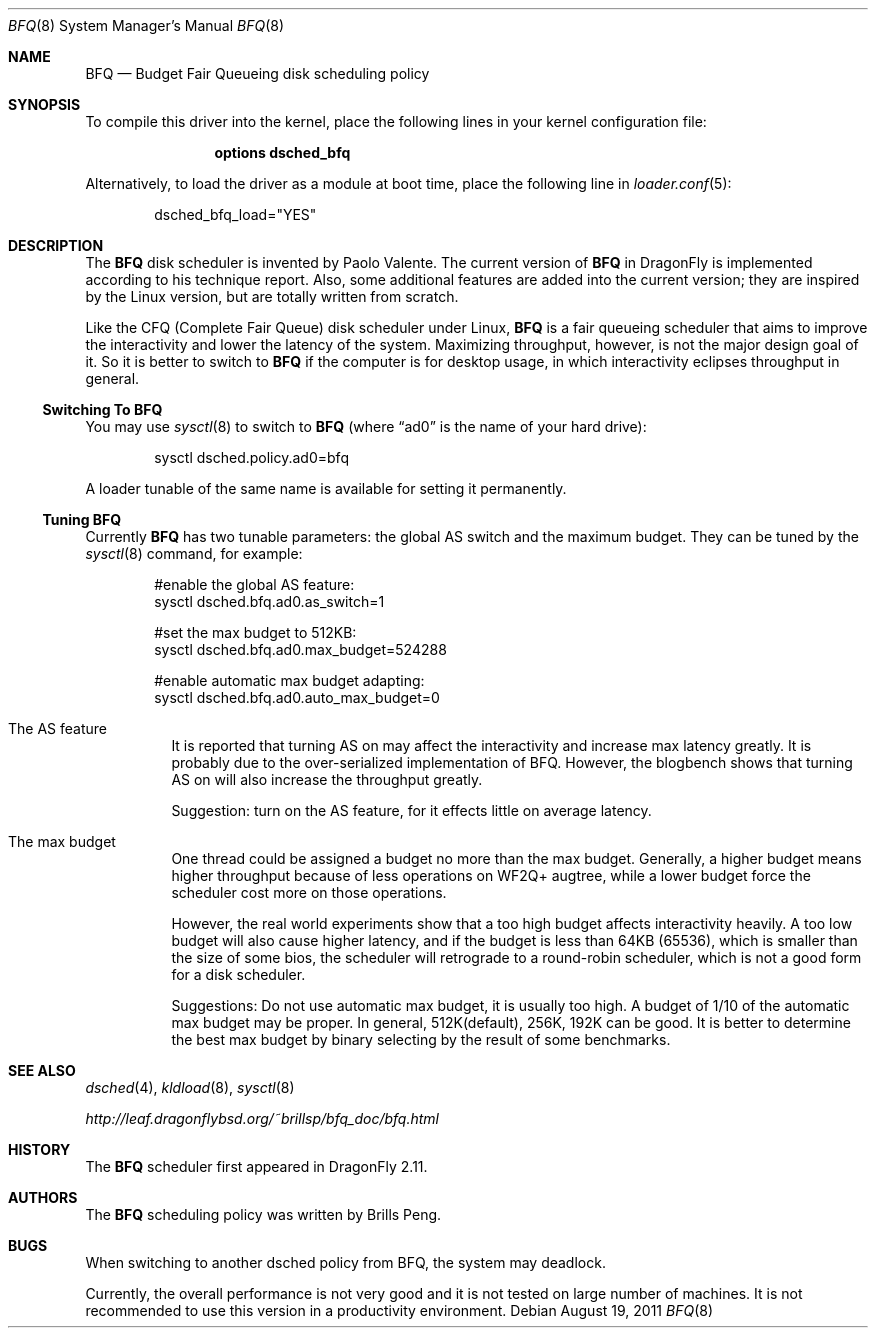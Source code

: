 .\"
.\" Copyright (c) 2011
.\"	The DragonFly Project.  All rights reserved.
.\"
.\" Redistribution and use in source and binary forms, with or without
.\" modification, are permitted provided that the following conditions
.\" are met:
.\"
.\" 1. Redistributions of source code must retain the above copyright
.\"    notice, this list of conditions and the following disclaimer.
.\" 2. Redistributions in binary form must reproduce the above copyright
.\"    notice, this list of conditions and the following disclaimer in
.\"    the documentation and/or other materials provided with the
.\"    distribution.
.\" 3. Neither the name of The DragonFly Project nor the names of its
.\"    contributors may be used to endorse or promote products derived
.\"    from this software without specific, prior written permission.
.\"
.\" THIS SOFTWARE IS PROVIDED BY THE COPYRIGHT HOLDERS AND CONTRIBUTORS
.\" ``AS IS'' AND ANY EXPRESS OR IMPLIED WARRANTIES, INCLUDING, BUT NOT
.\" LIMITED TO, THE IMPLIED WARRANTIES OF MERCHANTABILITY AND FITNESS
.\" FOR A PARTICULAR PURPOSE ARE DISCLAIMED.  IN NO EVENT SHALL THE
.\" COPYRIGHT HOLDERS OR CONTRIBUTORS BE LIABLE FOR ANY DIRECT, INDIRECT,
.\" INCIDENTAL, SPECIAL, EXEMPLARY OR CONSEQUENTIAL DAMAGES (INCLUDING,
.\" BUT NOT LIMITED TO, PROCUREMENT OF SUBSTITUTE GOODS OR SERVICES;
.\" LOSS OF USE, DATA, OR PROFITS; OR BUSINESS INTERRUPTION) HOWEVER CAUSED
.\" AND ON ANY THEORY OF LIABILITY, WHETHER IN CONTRACT, STRICT LIABILITY,
.\" OR TORT (INCLUDING NEGLIGENCE OR OTHERWISE) ARISING IN ANY WAY OUT
.\" OF THE USE OF THIS SOFTWARE, EVEN IF ADVISED OF THE POSSIBILITY OF
.\" SUCH DAMAGE.
.\"
.Dd August 19, 2011
.Dt BFQ 8
.Os
.Sh NAME
.Nm BFQ
.Nd Budget Fair Queueing disk scheduling policy
.Sh SYNOPSIS
To compile this driver into the kernel,
place the following lines in your
kernel configuration file:
.Bd -ragged -offset indent
.Cd "options dsched_bfq"
.Ed
.Pp
Alternatively, to load the driver as a
module at boot time, place the following line in
.Xr loader.conf 5 :
.Bd -literal -offset indent
dsched_bfq_load="YES"
.Ed
.Sh DESCRIPTION
The
.Nm
disk scheduler is invented by Paolo Valente.
The current version of
.Nm
in
.Dx
is implemented according to his technique report.
Also, some additional features are added into the current version;
they are inspired by the Linux version, but are totally written from scratch.
.Pp
Like the CFQ (Complete Fair Queue) disk scheduler under Linux,
.Nm
is a fair queueing scheduler that aims to improve the interactivity and
lower the latency of the system.
Maximizing throughput, however, is not the major design goal of it.
So it is better to switch to
.Nm
if the computer is for desktop usage, in which interactivity eclipses
throughput in general.
.Ss Switching To BFQ
You may use
.Xr sysctl 8
to switch to
.Nm
(where
.Dq ad0
is the name of your hard drive):
.Bd -literal -offset indent
sysctl dsched.policy.ad0=bfq
.Ed
.Pp
A loader tunable of the same name is available for setting it permanently.
.Ss Tuning BFQ
Currently
.Nm
has two tunable parameters: the global AS switch and the maximum budget.
They can be tuned by the
.Xr sysctl 8
command, for example:
.Bd -literal -offset indent
#enable the global AS feature:
sysctl dsched.bfq.ad0.as_switch=1

#set the max budget to 512KB:
sysctl dsched.bfq.ad0.max_budget=524288

#enable automatic max budget adapting:
sysctl dsched.bfq.ad0.auto_max_budget=0
.Ed
.Bl -tag -width indent
.It The AS feature
It is reported that turning AS on may affect the interactivity and increase
max latency greatly.
It is probably due to the over-serialized implementation of BFQ.
However, the blogbench shows that turning AS
on will also increase the throughput greatly.
.Pp
Suggestion: turn on the AS feature, for it effects little on average
latency.
.It The max budget
One thread could be assigned a budget no more than the max budget.
Generally,
a higher budget means higher throughput because of less operations on
WF2Q+ augtree, while a lower budget force the scheduler cost more on
those operations.
.Pp
However, the real world experiments show that a too high budget affects
interactivity heavily.
A too low budget will also cause higher latency, and
if the budget is less than 64KB (65536), which is smaller than the size of
some bios, the scheduler will retrograde to a round-robin scheduler, which
is not a good form for a disk scheduler.
.Pp
Suggestions: Do not use automatic max budget, it is usually too high.
A budget of 1/10 of the automatic max budget may be proper.
In general, 512K(default), 256K, 192K can be good.
It is better to determine the
best max budget by binary selecting by the result of some benchmarks.
.El
.Sh SEE ALSO
.Xr dsched 4 ,
.Xr kldload 8 ,
.Xr sysctl 8
.Pp
.Pa http://leaf.dragonflybsd.org/~brillsp/bfq_doc/bfq.html
.Sh HISTORY
The
.Nm
scheduler first appeared in
.Dx 2.11 .
.Sh AUTHORS
The
.Nm
scheduling policy was written by
.An Brills Peng.
.Sh BUGS
When switching to another dsched policy from BFQ, the system may deadlock.
.Pp
Currently, the overall performance is not very good and it is not tested on
large number of machines.
It is not recommended to use this version in a productivity environment.
